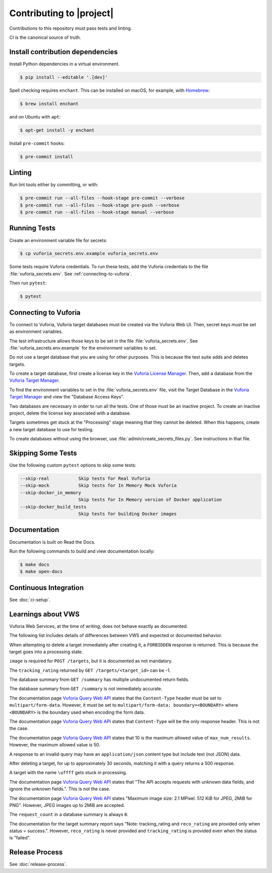 Contributing to |project|
=========================

Contributions to this repository must pass tests and linting.

CI is the canonical source of truth.

Install contribution dependencies
---------------------------------

Install Python dependencies in a virtual environment.

.. code-block:: console

   $ pip install --editable '.[dev]'

Spell checking requires ``enchant``.
This can be installed on macOS, for example, with `Homebrew`_:

.. code-block:: console

   $ brew install enchant

and on Ubuntu with ``apt``:

.. code-block:: console

   $ apt-get install -y enchant

Install ``pre-commit`` hooks:

.. code-block:: console

   $ pre-commit install

Linting
-------

Run lint tools either by committing, or with:

.. code-block:: console

   $ pre-commit run --all-files --hook-stage pre-commit --verbose
   $ pre-commit run --all-files --hook-stage pre-push --verbose
   $ pre-commit run --all-files --hook-stage manual --verbose

.. _Homebrew: https://brew.sh

Running Tests
-------------

Create an environment variable file for secrets:

.. code-block:: console

   $ cp vuforia_secrets.env.example vuforia_secrets.env

Some tests require Vuforia credentials.
To run these tests, add the Vuforia credentials to the file :file:`vuforia_secrets.env`.
See :ref:`connecting-to-vuforia`.

Then run ``pytest``:

.. code-block:: console

   $ pytest

.. _connecting-to-vuforia:

Connecting to Vuforia
---------------------

To connect to Vuforia, Vuforia target databases must be created via the Vuforia Web UI.
Then, secret keys must be set as environment variables.

The test infrastructure allows those keys to be set in the file :file:`vuforia_secrets.env`.
See :file:`vuforia_secrets.env.example` for the environment variables to set.

Do not use a target database that you are using for other purposes.
This is because the test suite adds and deletes targets.

To create a target database, first create a license key in the `Vuforia License Manager`_.
Then, add a database from the `Vuforia Target Manager`_.

To find the environment variables to set in the :file:`vuforia_secrets.env` file, visit the Target Database in the `Vuforia Target Manager`_ and view the "Database Access Keys".

Two databases are necessary in order to run all the tests.
One of those must be an inactive project.
To create an inactive project, delete the license key associated with a database.

Targets sometimes get stuck at the "Processing" stage meaning that they cannot be deleted.
When this happens, create a new target database to use for testing.

To create databases without using the browser, use :file:`admin/create_secrets_files.py`.
See instructions in that file.

.. _Vuforia License Manager: https://developer.vuforia.com/vui/develop/licenses
.. _Vuforia Target Manager: https://developer.vuforia.com/vui/develop/databases

Skipping Some Tests
-------------------

Use the following custom ``pytest`` options to skip some tests:

.. code-block:: text

   --skip-real           Skip tests for Real Vuforia
   --skip-mock           Skip tests for In Memory Mock Vuforia
   --skip-docker_in_memory
                         Skip tests for In Memory version of Docker application
   --skip-docker_build_tests
                         Skip tests for building Docker images

Documentation
-------------

Documentation is built on Read the Docs.

Run the following commands to build and view documentation locally:

.. code-block:: console

   $ make docs
   $ make open-docs

Continuous Integration
----------------------

See :doc:`ci-setup`.

Learnings about VWS
-------------------

Vuforia Web Services, at the time of writing, does not behave exactly as documented.

The following list includes details of differences between VWS and expected or documented behavior.

When attempting to delete a target immediately after creating it, a ``FORBIDDEN`` response is returned.
This is because the target goes into a processing state.

``image`` is required for ``POST /targets``, but it is documented as not mandatory.

The ``tracking_rating`` returned by ``GET /targets/<target_id>`` can be -1.

The database summary from ``GET /summary`` has multiple undocumented return fields.

The database summary from ``GET /summary`` is not immediately accurate.

The documentation page `Vuforia Query Web API`_ states that the ``Content-Type`` header must be set to ``multipart/form-data``.
However, it must be set to ``multipart/form-data; boundary=<BOUNDARY>`` where ``<BOUNDARY>`` is the boundary used when encoding the form data.

The documentation page `Vuforia Query Web API`_ states that ``Content-Type`` will be the only response header.
This is not the case.

The documentation page `Vuforia Query Web API`_ states that 10 is the maximum allowed value of ``max_num_results``.
However, the maximum allowed value is 50.

A response to an invalid query may have an ``application/json`` content type but include text (not JSON) data.

After deleting a target, for up to approximately 30 seconds, matching it with a query returns a 500 response.

A target with the name ``\uffff`` gets stuck in processing.

The documentation page `Vuforia Query Web API`_ states that "The API accepts requests with unknown data fields, and ignore the unknown fields.".
This is not the case.

The documentation page `Vuforia Query Web API`_ states "Maximum image size: 2.1 MPixel. 512 KiB for JPEG, 2MiB for PNG".
However, JPEG images up to 2MiB are accepted.

The ``request_count`` in a database summary is always ``0``.

The documentation for the target summary report says "Note: tracking_rating and ``reco_rating`` are provided only when status = success.".
However, ``reco_rating`` is never provided and ``tracking_rating`` is provided even when the status is "failed".

.. _Vuforia Query Web API: https://developer.vuforia.com/library/web-api/vuforia-query-web-api

Release Process
---------------

See :doc:`release-process`.
